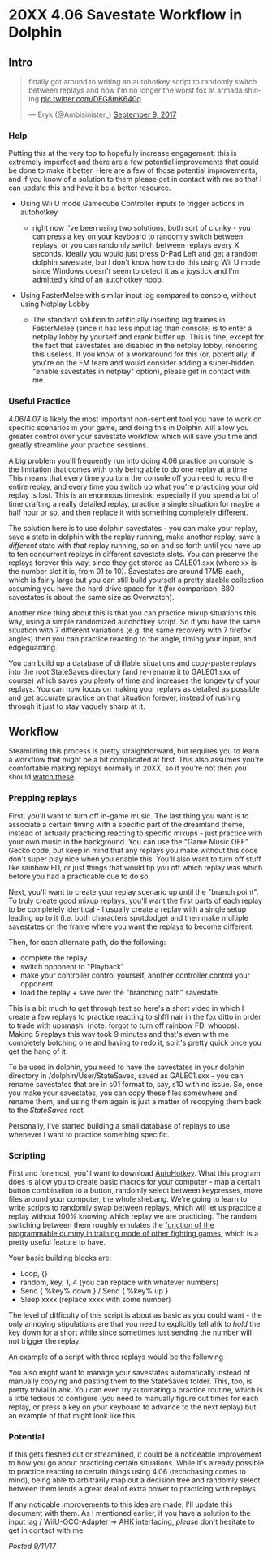 * 20XX 4.06 Savestate Workflow in Dolphin
  :PROPERTIES:
  :CUSTOM_ID: 20xx406savestateworkflowindolphin
  :END:

** Intro
   :PROPERTIES:
   :CUSTOM_ID: intro
   :END:

#+BEGIN_HTML
<blockquote class="twitter-tweet" data-lang="en"><p lang="en" dir="ltr">finally got around to writing an autohotkey script to randomly switch between replays and now I&#39;m no longer the worst fox at armada shining <a href="https://t.co/DFG8mK640q">pic.twitter.com/DFG8mK640q</a></p>&mdash; Eryk (@Ambisinister_) <a href="https://twitter.com/Ambisinister_/status/906309920387190784?ref_src=twsrc%5Etfw">September 9, 2017</a></blockquote>
<script async src="https://platform.twitter.com/widgets.js" charset="utf-8"></script>
#+END_HTML

*** Help
    :PROPERTIES:
    :CUSTOM_ID: help
    :END:

Putting this at the very top to hopefully increase engagement: this is
extremely imperfect and there are a few potential improvements that
could be done to make it better. Here are a few of those potential
improvements, and if you know of a solution to them please get in
contact with me so that I can update this and have it be a better
resource.

-  Using Wii U mode Gamecube Controller inputs to trigger actions in
   autohotkey

   -  right now I've been using two solutions, both sort of clunky - you
      can press a key on your keyboard to randomly switch between
      replays, or you can randomly switch between replays every X
      seconds. Ideally you would just press D-Pad Left and get a random
      dolphin savestate, but I don't know how to do this using Wii U
      mode since Windows doesn't seem to detect it as a joystick and I'm
      admittedly kind of an autohotkey noob.

-  Using FasterMelee with similar input lag compared to console, without
   using Netplay Lobby

   -  The standard solution to artificially inserting lag frames in
      FasterMelee (since it has less input lag than console) is to enter
      a netplay lobby by yourself and crank buffer up. This is fine,
      except for the fact that savestates are disabled in the netplay
      lobby, rendering this useless. If you know of a workaround for
      this (or, potentially, if you're on the FM team and would consider
      adding a super-hidden "enable savestates in netplay" option),
      please get in contact with me.

*** Useful Practice
    :PROPERTIES:
    :CUSTOM_ID: usefulpractice
    :END:

4.06/4.07 is likely the most important non-sentient tool you have to
work on specific scenarios in your game, and doing this in Dolphin will
allow you greater control over your savestate workflow which will save
you time and greatly streamline your practice sessions.

A big problem you'll frequently run into doing 4.06 practice on console
is the limitation that comes with only being able to do one replay at a
time. This means that every time you turn the console off you need to
redo the entire replay, and every time you switch up what you're
practicing your old replay is lost. This is an enormous timesink,
especially if you spend a lot of time crafting a really detailed replay,
practice a single situation for maybe a half hour or so, and then
replace it with something completely different.

The solution here is to use dolphin savestates - you can make your
replay, save a state in dolphin with the replay running, make another
replay, save a /different/ state with /that/ replay running, so on and
so forth until you have up to ten concurrent replays in different
savestate slots. You can preserve the replays forever this way, since
they get stored as GALE01.sxx (where xx is the number slot it is, from
01 to 10). Savestates are around 17MB each, which is fairly large but
you can still build yourself a pretty sizable collection assuming you
have the hard drive space for it (for comparison, 880 savestates is
about the same size as Overwatch).

Another nice thing about this is that you can practice mixup situations
this way, using a simple randomized autohotkey script. So if you have
the same situation with 7 different variations (e.g. the same recovery
with 7 firefox angles) then you can practice reacting to the angle,
timing your input, and edgeguarding.

You can build up a database of drillable situations and copy-paste
replays into the root StateSaves directory (and re-rename it to
GALE01.sxx of course) which saves you plenty of time and increases the
longevity of your replays. You can now focus on making your replays as
detailed as possible and get accurate practice on that situation
forever, instead of rushing through it just to stay vaguely sharp at it.

** Workflow
   :PROPERTIES:
   :CUSTOM_ID: workflow
   :END:

Steamlining this process is pretty straightforward, but requires you to
learn a workflow that might be a bit complicated at first. This also
assumes you're comfortable making replays normally in 20XX, so if you're
not then you should
[[https://www.youtube.com/playlist?list=PLu-bIFnbffA8qmGlJmzqtD0Tnpj1xnLxf][watch
these]].

*** Prepping replays
    :PROPERTIES:
    :CUSTOM_ID: preppingreplays
    :END:

First, you'll want to turn off in-game music. The last thing you want is
to associate a certain timing with a specific part of the dreamland
theme, instead of actually practicing reacting to specific mixups - just
practice with your own music in the background. You can use the "Game
Music OFF" Gecko code, but keep in mind that any replays you make
without this code don't super play nice when you enable this. You'll
also want to turn off stuff like rainbow FD, or just things that would
tip you off which replay was which before you had a practicable cue to
do so.

Next, you'll want to create your replay scenario up until the "branch
point". To truly create good mixup replays, you'll want the first parts
of each replay to be completely identical - I usually create a replay
with a single setup leading up to it (i.e. both characters spotdodge)
and then make multiple savestates on the frame where you want the
replays to become different.

[[../images/ahk20xx/start_01_splitpoint.png]]

Then, for each alternate path, do the following:

-  complete the replay
-  switch opponent to "Playback"
-  make your controller control yourself, another controller control
   your opponent
-  load the replay + save over the "branching path" savestate

[[../images/ahk20xx/start_02_save.png]]

This is a bit much to get through text so here's a short video in which
I create a few replays to practice reacting to shffl nair in the fox
ditto in order to trade with upsmash. (note: forgot to turn off rainbow
FD, whoops). Making 5 replays this way took 9 minutes and that's even
with me completely botching one and having to redo it, so it's pretty
quick once you get the hang of it.

To be used in dolphin, you need to have the savestates in your dolphin
directory in /dolphin/User/StateSaves, saved as GALE01.sxx - you can
rename savestates that are in s01 format to, say, s10 with no issue. So,
once you make your savestates, you can copy these files somewhere and
rename them, and using them again is just a matter of recopying them
back to the /StateSaves/ root.

Personally, I've started building a small database of replays to use
whenever I want to practice something specific.

[[../images/ahk20xx/database.png]]

*** Scripting
    :PROPERTIES:
    :CUSTOM_ID: scripting
    :END:

First and foremost, you'll want to download
[[https://autohotkey.com/][AutoHotkey]]. What this program does is allow
you to create basic macros for your computer - map a certain button
combination to a button, randomly select between keypresses, move files
around your computer, the whole shebang. We're going to learn to write
scripts to randomly swap between replays, which will let us practice a
replay without 100% knowing which replay we are practicing. The random
switching between them roughly emulates the
[[https://www.youtube.com/watch?v=4IoMUGFE46U][function of the
programmable dummy in training mode of other fighting games]], which is
a pretty useful feature to have.

Your basic building blocks are:

-  Loop, {}
-  random, key, 1, 4 (you can replace with whatever numbers)
-  Send { %key% down } / Send { %key% up }
-  Sleep xxxx (replace xxxx with some number)

The level of difficulty of this script is about as basic as you could
want - the only annoying stipulations are that you need to explicitly
tell ahk to /hold/ the key down for a short while since sometimes just
sending the number will not trigger the replay.

An example of a script with three replays would be the following

#+BEGIN_HTML
<script src="https://gist.github.com/ambisinister/db13662c2b03df2b1b06d48b6da08364.js"></script>
#+END_HTML

You also might want to manage your savestates automatically instead of
manually copying and pasting them to the StateSaves folder. This, too,
is pretty trivial in ahk. You can even try automating a practice
routine, which is a little tedious to configure (you need to manually
figure out times for each replay, or press a key on your keyboard to
advance to the next replay) but an example of that might look like this

*** Potential
    :PROPERTIES:
    :CUSTOM_ID: potential
    :END:

If this gets fleshed out or streamlined, it could be a noticeable
improvement to how you go about practicing certain situations. While
it's already possible to practice reacting to certain things using 4.06
(techchasing comes to mind), being able to arbitrarily map out a
decision tree and randomly select between them lends a great deal of
extra power to practicing with replays.

If any noticable improvements to this idea are made, I'll update this
document with them. As I mentioned earlier, if you have a solution to
the input lag / WiiU-GCC-Adapter -> AHK interfacing, /please/ don't
hesitate to get in contact with me.

/Posted 9/11/17/

